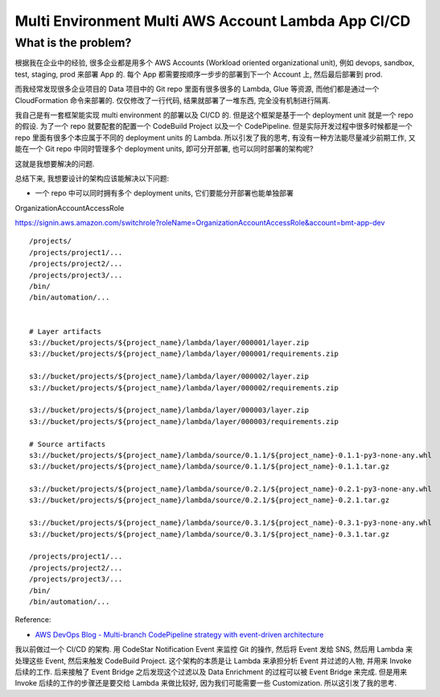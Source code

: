 Multi Environment Multi AWS Account Lambda App CI/CD
==============================================================================


What is the problem?
------------------------------------------------------------------------------
根据我在企业中的经验, 很多企业都是用多个 AWS Accounts (Workload oriented organizational unit), 例如 devops, sandbox, test, staging, prod 来部署 App 的. 每个 App 都需要按顺序一步步的部署到下一个 Account 上, 然后最后部署到 prod.

而我经常发现很多企业项目的 Data 项目中的 Git repo 里面有很多很多的 Lambda, Glue 等资源, 而他们都是通过一个 CloudFormation 命令来部署的. 仅仅修改了一行代码, 结果就部署了一堆东西, 完全没有机制进行隔离.

我自己是有一套框架能实现 multi environment 的部署以及 CI/CD 的. 但是这个框架是基于一个 deployment unit 就是一个 repo 的假设. 为了一个 repo 就要配套的配置一个 CodeBuild Project 以及一个 CodePipeline. 但是实际开发过程中很多时候都是一个 repo 里面有很多个本应属于不同的 deployment units 的 Lambda. 所以引发了我的思考, 有没有一种方法能尽量减少前期工作, 又能在一个 Git repo 中同时管理多个 deployment units, 即可分开部署, 也可以同时部署的架构呢?

这就是我想要解决的问题.

总结下来, 我想要设计的架构应该能解决以下问题:

- 一个 repo 中可以同时拥有多个 deployment units, 它们要能分开部署也能单独部署
OrganizationAccountAccessRole

https://signin.aws.amazon.com/switchrole?roleName=OrganizationAccountAccessRole&account=bmt-app-dev

::

    /projects/
    /projects/project1/...
    /projects/project2/...
    /projects/project3/...
    /bin/
    /bin/automation/...


    # Layer artifacts
    s3://bucket/projects/${project_name}/lambda/layer/000001/layer.zip
    s3://bucket/projects/${project_name}/lambda/layer/000001/requirements.zip

    s3://bucket/projects/${project_name}/lambda/layer/000002/layer.zip
    s3://bucket/projects/${project_name}/lambda/layer/000002/requirements.zip

    s3://bucket/projects/${project_name}/lambda/layer/000003/layer.zip
    s3://bucket/projects/${project_name}/lambda/layer/000003/requirements.zip

    # Source artifacts
    s3://bucket/projects/${project_name}/lambda/source/0.1.1/${project_name}-0.1.1-py3-none-any.whl
    s3://bucket/projects/${project_name}/lambda/source/0.1.1/${project_name}-0.1.1.tar.gz

    s3://bucket/projects/${project_name}/lambda/source/0.2.1/${project_name}-0.2.1-py3-none-any.whl
    s3://bucket/projects/${project_name}/lambda/source/0.2.1/${project_name}-0.2.1.tar.gz

    s3://bucket/projects/${project_name}/lambda/source/0.3.1/${project_name}-0.3.1-py3-none-any.whl
    s3://bucket/projects/${project_name}/lambda/source/0.3.1/${project_name}-0.3.1.tar.gz

    /projects/project1/...
    /projects/project2/...
    /projects/project3/...
    /bin/
    /bin/automation/...

Reference:

- `AWS DevOps Blog - Multi-branch CodePipeline strategy with event-driven architecture <https://aws.amazon.com/blogs/devops/multi-branch-codepipeline-strategy-with-event-driven-architecture/>`_

我以前做过一个 CI/CD 的架构. 用 CodeStar Notification Event 来监控 Git 的操作, 然后将 Event 发给 SNS, 然后用 Lambda 来处理这些 Event, 然后来触发 CodeBuild Project. 这个架构的本质是让 Lambda 来承担分析 Event 并过滤的人物, 并用来 Invoke 后续的工作. 后来接触了 Event Bridge 之后发现这个过滤以及 Data Enrichment 的过程可以被 Event Bridge 来完成. 但是用来 Invoke 后续的工作的步骤还是要交给 Lambda 来做比较好, 因为我们可能需要一些 Customization. 所以这引发了我的思考.